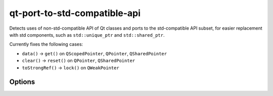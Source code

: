 .. title:: clang-tidy - qt-port-to-std-compatible-api

qt-port-to-std-compatible-api
===========================================

Detects uses of non-std-compatible API of Qt classes and ports to the
std-compatible API subset, for easier replacement with std components,
such as ``std::unique_ptr`` and ``std::shared_ptr``.

Currently fixes the following cases:

- ``data()`` -> ``get()`` on ``QScopedPointer``, ``QPointer``, ``QSharedPointer``
- ``clear()`` -> ``reset()`` on ``QPointer``, ``QSharedPointer``
- ``toStrongRef()`` -> ``lock()`` on ``QWeakPointer``

Options
-------

.. option:: QtTarget

   The target Qt version, in ``QT_VERSION`` format (``0xMMmmPP``,
   where ``MM`` denotes the major, ``mm`` the minor version number,
   and ``PP`` the patch level. The default is ``0x06FFFF``, which
   means "latest", until Qt 7.0 is released. This check will not
   attempt to port to API added since `QtTarget`.

.. option:: Scope

   Semicolon-separated list of scopes. The only available scope at the
   moment is ``SmartPtr``, which is also the default.

.. option:: QtSmartPointerClasses

   Semicolon-separated list of names of Qt smart pointer classes. By
   default includes ``QExplicitlySharedDataPointer``, ``QPointer``,
   ``QScopedPointer``, ``QSharedDataPointer``, ``QSharedPointer``, and
   ``QWeakPointer``.
